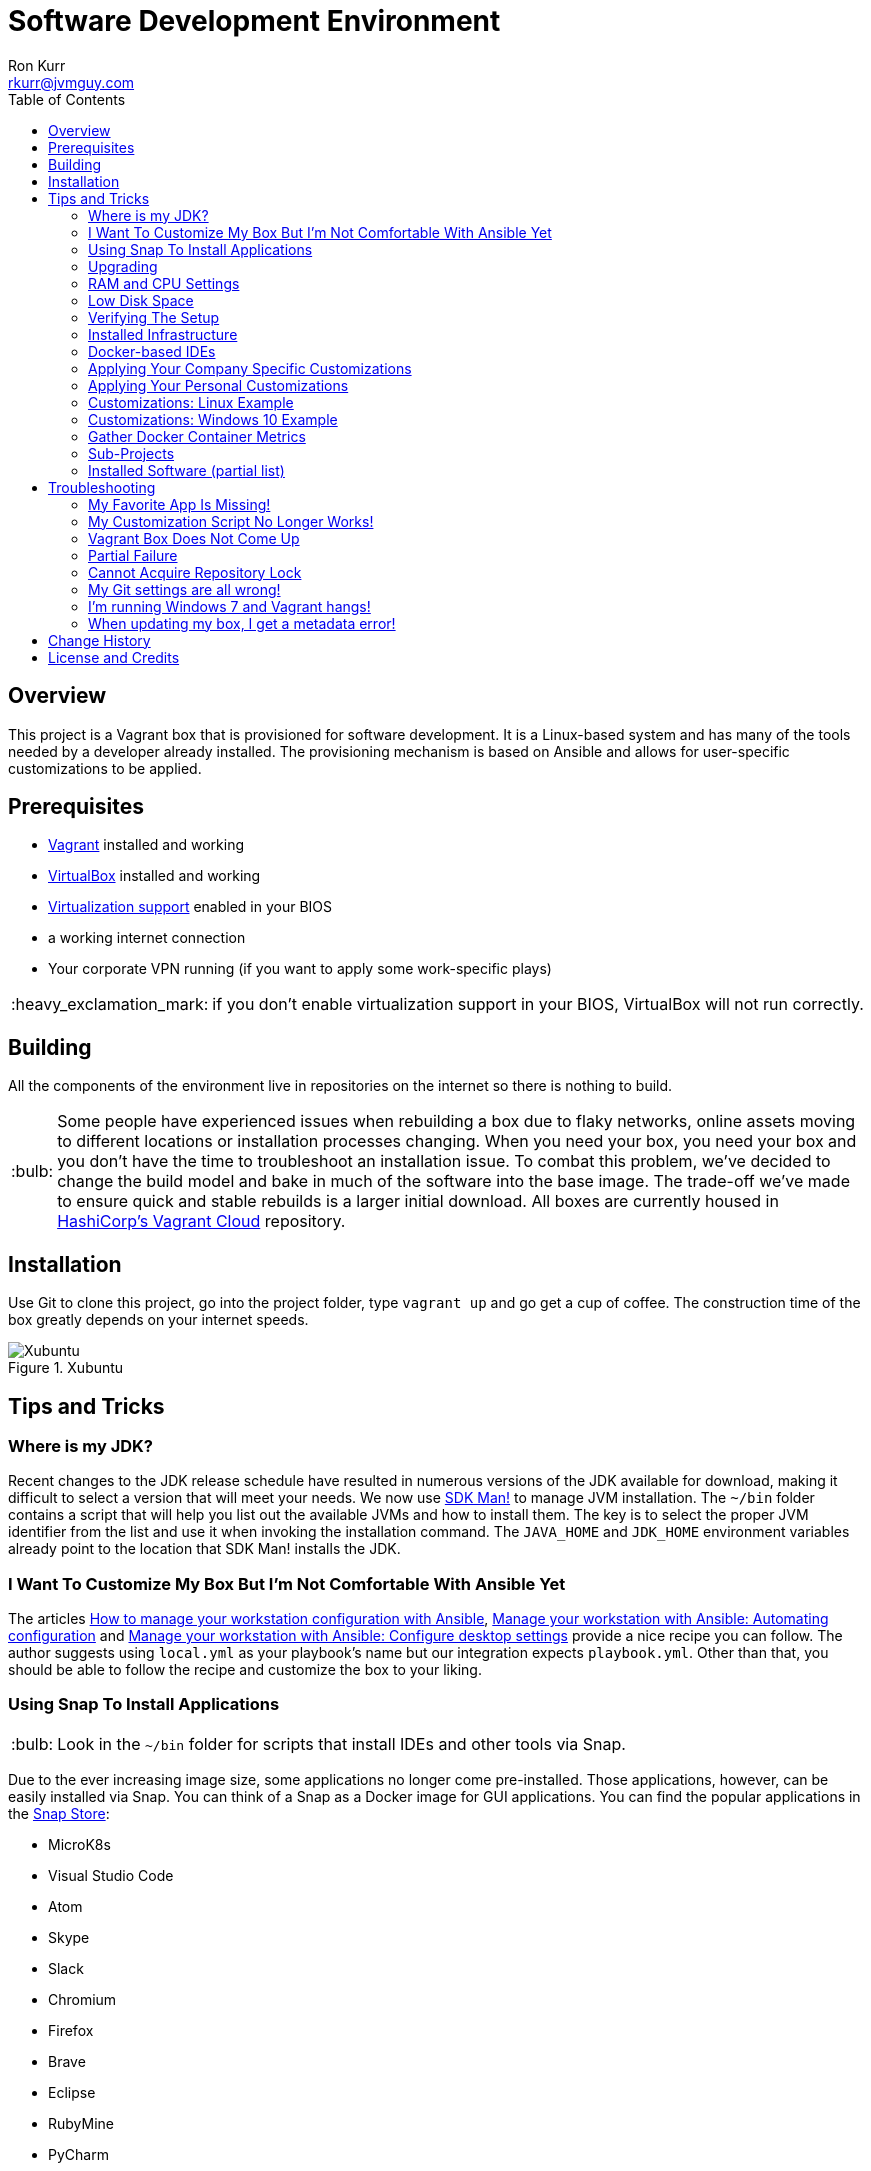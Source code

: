 :toc:
:toc-placement!:

:note-caption: :information_source:
:tip-caption: :bulb:
:important-caption: :heavy_exclamation_mark:
:warning-caption: :warning:
:caution-caption: :fire:

= Software Development Environment
Ron Kurr <rkurr@jvmguy.com>

toc::[]

== Overview
This project is a Vagrant box that is provisioned for software development.  It is a Linux-based system and has many of the tools needed by a developer already installed.  The provisioning mechanism is based on Ansible and allows for user-specific customizations to be applied.

== Prerequisites

* https://www.vagrantup.com/[Vagrant] installed and working
* https://www.virtualbox.org/[VirtualBox] installed and working
* https://en.wikipedia.org/wiki/X86_virtualization[Virtualization support] enabled in your BIOS
* a working internet connection
* Your corporate VPN running (if you want to apply some work-specific plays)

IMPORTANT: if you don't enable virtualization support in your BIOS, VirtualBox will not run correctly.


== Building
All the components of the environment live in repositories on the internet so there is nothing to build.

TIP: Some people have experienced issues when rebuilding a box due to flaky networks, online assets moving to different locations or installation processes changing.  When you need your box, you need your box and you don't have the time to troubleshoot an installation issue.  To combat this problem, we've decided to change the build model and bake in much of the software into the base image.  The trade-off we've made to ensure quick and stable rebuilds is a larger initial download.  All boxes are currently housed in https://app.vagrantup.com/kurron[HashiCorp's Vagrant Cloud] repository.

== Installation
Use Git to clone this project, go into the project folder,  type `vagrant up` and go get a cup of coffee.  The construction time of the box greatly depends on your internet speeds.

.Xubuntu
image::xubuntu.png[Xubuntu]

== Tips and Tricks

=== Where is my JDK?
Recent changes to the JDK release schedule have resulted in numerous versions of the JDK available for download, making it difficult to select a version that will meet your needs.  We now use https://sdkman.io/[SDK Man!] to manage JVM installation. The `~/bin` folder contains a script that will help you list out the available JVMs and how to install them. The key is to select the proper JVM identifier from the list and use it when invoking the installation command. The `JAVA_HOME` and `JDK_HOME` environment variables already point to the location that SDK Man! installs the JDK.
 
=== I Want To Customize My Box But I'm Not Comfortable With Ansible Yet
The articles https://opensource.com/article/18/3/manage-workstation-ansible[How to manage your workstation configuration with Ansible], https://opensource.com/article/18/3/manage-your-workstation-configuration-ansible-part-2[Manage your workstation with Ansible: Automating configuration] and https://opensource.com/article/18/5/manage-your-workstation-ansible-part-3[Manage your workstation with Ansible: Configure desktop settings] provide a nice recipe you can follow. The author suggests using `local.yml` as your playbook's name but our integration expects `playbook.yml`.  Other than that, you should be able to follow the recipe and customize the box to your liking.

=== Using Snap To Install Applications
TIP: Look in the `~/bin` folder for scripts that install IDEs and other tools via Snap.

Due to the ever increasing image size, some applications no longer come pre-installed.  Those applications, however, can be easily installed via Snap.  You can think of a Snap as a Docker image for GUI applications. You can find the popular applications in the https://snapcraft.io/store[Snap Store]:

* MicroK8s
* Visual Studio Code
* Atom
* Skype
* Slack
* Chromium
* Firefox
* Brave
* Eclipse
* RubyMine
* PyCharm
* DataGrip
* PhpStorm
* IDEA
* GoLand
* GIMP

=== Upgrading
Sometimes the Vagrant file changes which can cause some subtle issues, such as creating an orphaned virtual machine. The safest upgrade procedure is the following:

1. `vagrant destroy` to remove the existing box
1. `git pull` to download the new files
1. **`vagrant box outdated`** to see if newer version of the box is available
1. `vagrant box update --box <boxname>` to pull down the current version of the box
1. `vagrant up` to build the new box

=== RAM and CPU Settings
If you examine the `vagrantfile` file, you will see that the virtual machine is configured to use 6GB of RAM and 2 CPUs.  Feel free to change these values to match your computer's hardware.

=== Low Disk Space
If an environment is used long enough, it is likely to run out of disk space.  The two main culprits are kernel updates filling up the `/boot` partition and Docker images filling up the `/var/lib/docker` partition.  You have at least 3 options:

* throw away the environment and start fresh
* clean up the old kernels via `sudo apt-get autoremove`
* clean up Docker containers via `docker rm --volumes --force $(docker ps --all --quiet)`
* clean up Docker images, after cleaning up the containers, via `docker rmi --force $(docker images --quiet)`

=== Verifying The Setup
Log into the system with a username of `vagrant` and password of `vagrant`.

=== Installed Infrastructure
Docker containers running common infrastructure are installed in `/home/vagrant/bin/servers`.  Look at the `docker-compose.yml` file to see what services are currently available to use.  Run the `start.sh` script to install and run the servers.  You can also start up a single server, eg `docker-compose up -d mongodb`.

=== Docker-based IDEs
We've deprecated the use of Docker-based IDEs.  We've found that projects that produce and consume Docker images can be challenging when running from within a container.  If Docker in Docker ever becomes mainstream, we'll look into switching back. See <<Using Snap To Install Applications>> for a better alternative.

=== Applying Your Company Specific Customizations
The system will look for an environment variable named `CORPORATE_PLAYS`.  If the shell running Vagrant specifies the variable such that it points to an Ansible project on GitHub, the plays will be run and the changes applied.  For example `export CORPORATE_PLAYS=kurron/ansible-pull-transparent.git` will result in https://github.com/kurron/ansible-pull-transparent.git[this playbook] getting run.  If the environment variable does not exist, the custom provisioning step is not run.

=== Applying Your Personal Customizations
The system will look for an environment variable named `USER_PLAYS`.  If the shell running Vagrant specifies the variable such that it points to an Ansible project on GitHub, the plays will be run and the changes applied.  For example `export USER_PLAYS=myaccount/my-custom-tweaks.git` will result in the playbook getting run.  If the environment variable does not exist, the custom provisioning step is not run.

=== Customizations: Linux Example
1. create and/or edit `~/.bash_profile`
1. add the two variables and save the file
1. open a new shell
1. `echo $CORPORATE_PLAYS` to verify the new variable has been properly set
1. `echo $USER_PLAYS` to verify the new variable has been properly set
1. you **may** have to log out and back in again for the variables to take affect

```
export CORPORATE_PLAYS=kurron/ansible-pull-transparent.git
export USER_PLAYS=foo/custom-tweaks.git
```

=== Customizations: Windows 10 Example
1. In Search, search for and then select: System (Control Panel)
1. Click the Advanced system settings link.
1. Click Environment Variables.
1. In `User variables for ...` add `CORPORATE_PLAYS` variable, pointing it to your plays on GitHub
1. In `User variables for ...` add `USER_PLAYS` variable, pointing it to your plays on GitHub
1. In Search, search for and then select: Command (Command Prompt)
1. `echo %CORPORATE_PLAYS%` to verify that your new variable has been properly set
1. `echo %USER_PLAYS%` to verify that your new variable has been properly set

=== Gather Docker Container Metrics
`sudo csysdig -pcontainer` will fire up the sysdig tool.  Use `F2` to switch to the container view and see how each container is using system resources.  Explore some http://www.sysdig.org/wiki/sysdig-examples/[examples of how to use Sysdig] and see how can aid in troubleshooting.

=== Sub-Projects
TIP: We've moved away from using `ansible-pull` and to using http://docs.ansible.com/ansible/playbooks_roles.html[Ansible Roles], which give us a better mechanism for reusing provisioning logic.  You can find a https://galaxy.ansible.com/kurron/[list of available roles] in my Ansible Galaxy account.  More are sure to be included over time.

=== Installed Software (partial list)

* current http://zulu.org/[JDK]
* http://sdkman.io/[SDKMAN!] to manage various JVM tools, including Groovy, Kotlin, Scala, Clojure, Java, VisualVM, Vert.x, Grails, Gradle, sbt, Maven, Ant and Leiningen
* https://nodejs.org/en/[NodeJS] and https://www.npmjs.com/[npm]
* https://packer.io/[Packer]
* https://terraform.io/[Terraform]
* https://aws.amazon.com/cli/[AWS CLI]
* https://www.docker.com/[Docker]
* https://www.docker.com/products/docker-compose[Docker Compose]
* https://www.docker.com/products/docker-machine[Docker Machine]
* various http://www.jetbrains.com/[JetBrains IDEs]
* https://github.com/jkbrzt/httpie[httpie] - a more friendly alternative to cURL and wget

== Troubleshooting

=== My Favorite App Is Missing!
Due to ever increasing image size, some applications no longer come pre-installed.  See <<Using Snap To Install Applications>> for more details.

=== My Customization Script No Longer Works!
The custom Ansible playbooks are now launched using the normal user account instead of the `root` account.  You should check your playbook to ensure that `Become: True` are on the plays that require them.  Another place to check is the Ansible code itself.  The newest release has moved beyond deprecation and has removed some constructs.  I noticed it with some of my plays that use iteration.

=== Vagrant Box Does Not Come Up
If you find that when you are building a new box that it does not come up, try going into the `Settings->USB` section of your box in the VirtuabBox UI and disabling the USB controller. If you want USB support, make sure you have installed https://www.virtualbox.org/wiki/Downloads[VM VirtualBox Extension Pack].

You should also double check that you have **enabled virtualization support** in your BIOS.

=== Partial Failure
Sometimes networks fail or mirror sites go down. If you experience a failure, you can attempt to resume the construction by issuing `vagrant provision` at the command line.  Vagrant will attempt to start over, but will skip any provisions that have already taken place.

=== Cannot Acquire Repository Lock
TIP: We've altered some of the installation logic to perform the retry logic described below automatically so you probably don't have to worry about this scenario any longer.

One of the first steps is to update the APT repositories via `apt-get update` which every once in a while can fail. What appears to happen in those cases is that the Ubuntu GUI has already acquired the lock and is running the update on its own.  The solution is to wait a bit and then reset the environment so that provisioning can continue.  This issue will manifest in "Ansible is not installed" errors.

1. `vagrant ssh`
1. `sudo rm /var/lib/dpkg/lock` to remove the lock file
1. `sudo apt-get update` -- repeat this step until you can successfully acquired the lock and update
1. `sudo rm /var/ansible-install`
1. `exit`
1. `vagrant provision` should resume the provisioning of the box

=== My Git settings are all wrong!
You need to specify a custom Git configuration file.  The best way to do that is to create and apply your own customizations.

=== I'm running Windows 7 and Vagrant hangs!
You need to install a current version of https://www.microsoft.com/en-us/download/details.aspx?id=40855[Windows Management Framework] and then reboot your machine.  Apparently, there is a compatibility issue older PowerShell and newer Vagrant versions.

=== When updating my box, I get a metadata error!
Some people have seen the following error:

----
$ vagrant box update
==> xedhat: Box 'kurron/maipo-xedhat' not installed, can't check for updates.
==> xubuntu: Checking for updates to 'kurron/xenial-xubuntu'
    xubuntu: Latest installed version: 5.1.29
    xubuntu: Version constraints:
    xubuntu: Provider: virtualbox
There was an error while downloading the metadata for this box.
The error message is shown below:

The requested URL returned error: 404 Not Found
----

The solution is to `vagrant destroy xubuntu` followed by `vagrant box remove kurron/xenial-xubuntu`.  The update should work properly now.

== Change History

1. Release 2020.10.2800
    * Changed: Docker installed on demand via `~/bin/install-docker.sh`
1. Release 2020.10.0300
    * Upgraded: Ubuntu 20.04
    * Upgraded: Kernel 5.4.0-48-generic
    * Upgraded: SDKMAN! 5.9.0+555
    * Upgraded: Python 3.8.2
    * Upgraded: Docker version 19.03.13, build 4484c46d9d
    * Upgraded: docker-compose version 1.27.4, build 40524192
    * Upgraded: Support for VirtualBox 6.1.14 r140239
1. Release 2020.02.2200
    * Upgraded: Kernel 4.15.0-76-generic
    * Upgraded: SDKMAN! 5.7.4+362
    * Upgraded: Python 3.6.9
    * Upgraded: Legacy Python 2.7.17
    * Upgraded: Docker version 19.03.6, build 369ce74a3c
    * Upgraded: docker-compose version 1.25.4, build 8d51620a
    * Upgraded: docker-machine version 0.16.2, build bd45ab13
    * Upgraded: aws-cli/1.18.5 Python/2.7.17 Linux/4.15.0-76-generic botocore/1.15.5
    * Upgraded: AWS ecs-cli version 1.18.0 (3970a6c)
    * Upgraded: Nomad v0.10.4 (f750636ca68e17dcd2445c1ab9c5a34f9ac69345)
    * Upgraded: Packer 1.5.4
    * Upgraded: Terraform v0.11.14
    * Upgraded: Vault v1.3.2
    * Upgraded: Support for VirtualBox 6.1.4

1. Release 2019.11.1535
    * Upgraded: Kernel 4.15.0-72-generic
    * Upgraded: JDK 0
    * Upgraded: SDKMAN! 0
    * Upgraded: Python 3.6.9
    * Upgraded: Legacy Python 2.7.15+
    * Upgraded: Docker version 19.03.5, build 633a0ea838
    * Upgraded: docker-compose version 1.24.1, build 4667896b
    * Upgraded: docker-machine version 0.16.2, build bd45ab13
    * Upgraded: aws-cli/1.16.290 Python/2.7.15+ Linux/4.15.0-72-generic botocore/1.13.26
    * Upgraded: AWS ecs-cli version 1.18.0 (3970a6c)
    * Upgraded: Nomad v0.9.5 (1cbb2b9a81b5715be2f201a4650293c9ae517b87)
    * Upgraded: Packer 1.4.3
    * Upgraded: Terraform v0.11.14
    * Upgraded: Vault v1.2.3
    * Upgraded: Support for VirtualBox 6.0.18
    * Upgraded: Support for VMWare Fusion 10.1.6

1. Release 2019.05.1452
    * Upgraded: Kernel 4.15.0-50-generic
    * Upgraded: JDK 1.8.0_212
    * Upgraded: SDKMAN! 5.7.3+337
    * Upgraded: Python 3.6.7
    * Upgraded: Legacy Python 2.7.15rc1
    * Upgraded: Virtualenv 16.6.0
    * Upgraded: Docker version 18.09.6, build 481bc77
    * Upgraded: docker-compose version 1.24.0, build 0aa59064
    * Upgraded: docker-machine version 0.16.1, build cce350d7
    * Upgraded: aws-cli/1.16.162 Python/2.7.15rc1 Linux/4.15.0-50-generic botocore/1.12.152
    * Upgraded: AWS ecs-cli version 1.14.1 (f73f9e3)
    * Upgraded: Kubectl Client Version: v1.14.1
    * Upgraded: Helm Client: v2.13.1+g618447c
    * Upgraded: localstack 0.9.2
    * Upgraded: sysdig version 0.25
    * Upgraded: falco version 0.15.0
    * Upgraded: Nomad v0.9.1 (4b2bdbd9ab68a27b10c2ee781cceaaf62e114399)
    * Upgraded: Packer 1.4.0
    * Upgraded: Terraform v0.11.14
    * Upgraded: Vault v1.1.2 ('0082501623c0b704b87b1fbc84c2d725994bac54')
    * Upgraded: NodeJS v8.16.0
    * Upgraded: NPM 6.4.1
    * Upgraded: Yeoman 2.0.6
    * Upgraded: Bower 1.8.8
    * Upgraded: Gulp CLI version: 2.2.0
    * Upgraded: Grunt grunt-cli v1.3.2
    * Upgraded: Serverless 1.43.0
    * Upgraded: IntelliJ IDEA 2019.1.2
    * Upgraded: PyCharm 2019.1.2
    * Upgraded: Support for VirtualBox 6.0.8
    * Upgraded: Support for VMWare Fusion 10.1.6
1. Release 2018.10.1700
    * Upgraded: Kernel 4.15.0-36-generic
    * Upgraded: OpenJDK Runtime Environment Zulu11.1+23 (build 11-ea+22)
    * Upgraded: OpenJDK Runtime Environment (Zulu 8.31.0.1-linux64) (build 1.8.0_181-b02)
    * Upgraded: SDKMAN! 5.7.3+337
    * Upgraded: Python 3.6.6
    * Upgraded: Legacy Python 2.7.15rc1
    * Upgraded: Virtualenv 16.0.0
    * Upgraded: Docker version 18.06.1-ce, build e68fc7a
    * Upgraded: docker-compose version 1.22.0, build f46880fe
    * Upgraded: docker-machine version 0.15.0, build b48dc28d
    * Upgraded: aws-cli/1.16.38 Python/2.7.15rc1 Linux/4.15.0-36-generic botocore/1.12.28
    * Upgraded: AWS ecs-cli version 1.9.0 (a426586)
    * Upgraded: Kubectl Client Version: v1.11.2
    * Upgraded: Helm Client: v2.10.0+g9ad53aa
    * Upgraded: localstack 0.8.7
    * Upgraded: sysdig version 0.24.1
    * Upgraded: falco version 0.12.1
    * Upgraded: Nomad v0.8.6
    * Upgraded: Packer 1.3.1
    * Upgraded: Terraform v0.11.9
    * Upgraded: Vault v0.11.3
    * Upgraded: NodeJS v8.12.0
    * Upgraded: NPM 6.4.1
    * Upgraded: Yeoman 2.0.5
    * Upgraded: Bower 1.8.4
    * Upgraded: Gulp [18:48:21] CLI version 2.0.1
    * Upgraded: Grunt grunt-cli v1.3.1
    * Upgraded: Serverless 1.32.0
    * Upgraded: IntelliJ IDEA 2018.2.5
    * Upgraded: PyCharm 2018.2.4
    * Upgraded: Support for VirtualBox 5.2.20
    * Upgraded: Support for VMWare Fusion 10.1.3
1. Release 2018.09.0100
    * Upgraded: Kernel 4.15.0-33-generic
    * Upgraded: SDKMAN! 5.7.2+323
    * Upgraded: Python 3.6.5
    * Upgraded: Legacy Python 2.7.15rc1
    * Upgraded: Virtualenv 16.0.0
    * Upgraded: Docker version 18.06.1-ce, build e68fc7a
    * Upgraded: Docker Compose version 1.22.0, build f46880fe
    * Upgraded: Docker Machine version 0.15.0, build b48dc28d
    * Upgraded: AWS CLI 1.16.6
    * Upgraded: AWS ECS CLI ecs-cli version 1.7.0 (61f83b2e)
    * Upgraded: Kubectl Client Version: v1.11.2
    * Upgraded: Helm v2.10.0+g9ad53aa
    * Upgraded: localstack 0.8.7
    * Upgraded: Sysdig 0.23.1
    * Upgraded: Falco 0.11.1
    * Upgraded: Nomad v0.8.4 (dbee1d7d051619e90a809c23cf7e55750900742a)
    * Upgraded: Packer 1.2.5
    * Upgraded: Terraform v0.11.8
    * Upgraded: Vault v0.11.0 ('87492f9258e0227f3717e3883c6a8be5716bf564')
    * Upgraded: NodeJS v8.11.4
    * Upgraded: NPM 5.6.0
    * Upgraded: Yeoman 2.0.5
    * Upgraded: Bower 1.8.4
    * Upgraded: Gulp [17:40:51] CLI version 2.0.1
    * Upgraded: Grunt grunt-cli v1.3.1
    * Upgraded: Serverless 1.30.3
    * Upgraded: IntelliJ IDEA 2018.2.2
    * Upgraded: PyCharm 2018.2.2
    * Upgraded: Support for VirtualBox 5.2.18
    * Upgraded: Support for VMWare Fusion 10.1.3
1. Release 2018.08.0400
    * Removed: MongoDB Compass (lack of use)
    * Removed: WebStorm (easy install via Snap Store)
    * Removed: Charles Proxy (lack of use)
    * Added: https://docs.aws.amazon.com/eks/latest/userguide/getting-started.html[IAM Authenticator for EKS]
    * Added: https://github.com/localstack/awscli-local[localstack CLI]
    * Upgraded: Kernel 4.15.0-22-generic
    * Upgraded: SDKMAN! SDKMAN 5.7.2+323
    * Upgraded: Python 3.6.5
    * Upgraded: Legacy Python 2.7.15rc1
    * Upgraded: Edge Python Python 3.6.5
    * Upgraded: Virtualenv 16.0.0
    * Upgraded: Docker Docker version 18.06.0-ce, build 0ffa825
    * Upgraded: Docker Compose docker-compose version 1.22.0, build f46880fe
    * Upgraded: Docker Machine docker-machine version 0.15.0, build b48dc28d
    * Upgraded: AWS CLI aws-cli/1.15.71 Python/2.7.15rc1 Linux/4.15.0-22-generic botocore/1.10.70
    * Upgraded: AWS ECS CLI ecs-cli version 1.7.0 (61f83b2e)
    * Upgraded: Kubectl Client Version: v1.11.1
    * Upgraded: Helm v2.9.1
    * Upgraded: localstack 0.8.7
    * Upgraded: Sysdig sysdig version 0.22.1
    * Upgraded: Falco falco version 0.11.1
    * Upgraded: Nomad Nomad v0.8.4 (dbee1d7d051619e90a809c23cf7e55750900742a)
    * Upgraded: Packer 1.2.5
    * Upgraded: Terraform Terraform v0.11.7
    * Upgraded: Vault Vault v0.10.4 ('e21712a687889de1125e0a12a980420b1a4f72d3')
    * Upgraded: NodeJS v8.11.3
    * Upgraded: NPM 5.6.0
    * Upgraded: Yeoman 2.0.5
    * Upgraded: Bower 1.8.4
    * Upgraded: Gulp [13:25:09] CLI version 2.0.1
    * Upgraded: Grunt grunt-cli v1.2.0
    * Upgraded: Serverless 1.29.2
    * Upgraded: IntelliJ IDEA 2018.2
    * Upgraded: PyCharm 2018.2
1. Release 2018.05.2801
    * Removed: Windows support (I no longer have access to a Window 10 box, preventing me from diagnosing issues)
    * Removed: VPN support (it no longer installs and I don't have access to a VPN account to diagnose issues)
    * Removed: Python 3 PPA (it no longer installs and the official repository contains a recent version)
    * Removed: Atom (see <<Using Snap To Install Applications>> for installation instructions)
    * Removed: Visual Studio Code (see <<Using Snap To Install Applications>> for installation instructions)
    * Removed: Chromium (see <<Using Snap To Install Applications>> for installation instructions)
    * Removed: HipChat (lack of use)
    * Removed: JDK 9 (replaced by JDK 10)
    * Removed: Hashicorp Consul (lack of use)
    * Removed: Hashicorp Serf (lack of use)
    * Removed: Support for Ubuntu 16.04 Xenial Xerus (replaced with Bionic Beaver)
    * **Warning:** Vagrant customization scripts no longer run as root, adjust playbooks accordingly.
    * Added: Support for Ubuntu 18.04 Bionic Beaver
    * Added: VMWare Support (Fusion used regularly but other flavors should work as well)
    * Added: WebStorm 2018.1.4
    * Added: audio support.  We no longer used the trimmed down kernel so sound is now fully supported!
    * Upgraded: Kernel 4.15.0-22-generic
    * Upgraded: JDK 1.8.0_163
    * Upgraded: SDKMAN! 5.6.4+305
    * Upgraded: Python 3.6.5
    * Upgraded: Legacy Python 2.7.15rc1
    * Upgraded: Virtualenv 16.0.0
    * Upgraded: Docker 18.05.0-ce, build f150324
    * Upgraded: Docker Compose 1.21.2, build a133471
    * Upgraded: Docker Machine 0.14.0, build 89b8332
    * Upgraded: AWS CLI 1.15.28
    * Upgraded: AWS ECS CLI 1.5.0 (0bfcecd)
    * Upgraded: Kubectl Client 1.10
    * Upgraded: localstack 0.8.6.1
    * Upgraded: Sysdig  0.21.0
    * Upgraded: Falco  0.10.0
    * Upgraded: Nomad v0.8.3 (c85483da3471f4bd3a7c3de112e95f551071769f)
    * Upgraded: Packer 1.2.3
    * Upgraded: Terraform v0.11.7
    * Upgraded: Vault v0.10.1 ('756fdc4587350daf1c65b93647b2cc31a6f119cd')
    * Upgraded: NodeJS v8.11.2
    * Upgraded: NPM 5.6.0
    * Upgraded: Yeoman 2.0.2
    * Upgraded: Bower 1.8.4
    * Upgraded: Gulp [20:07:00] CLI version 2.0.1
    * Upgraded: Grunt grunt-cli v1.2.0
    * Upgraded: Serverless 1.27.3
    * Upgraded: IntelliJ IDEA 2018.1.4
    * Upgraded: PyCharm 2018.1.3
    * Upgraded: Charles Proxy 4.2.5
    * Upgraded: MongoDB Compass 1.13.0
1. Release 5.2.8
    * Upgraded: Kernel 4.4.0-116-generic
    * Upgraded: JDK 1.8.0_163
    * Upgraded: SDKMAN!  5.6.2+294
    * Upgraded: Python Python 3.5.2
    * Upgraded: Legacy Python2.7.12
    * Upgraded: Edge Python Python 3.6.4
    * Upgraded: Virtualenv 15.1.0
    * Upgraded: Docker 18.02.0-ce, build fc4de44
    * Upgraded: Docker Compose 1.19.0, build 9e633ef
    * Upgraded: Docker Machine 0.13.0, build 9ba6da9
    * Upgraded: AWS CLI 1.14.53
    * Upgraded: AWS ECS CLI 1.4.0
    * Upgraded: Kubectl Client Version 1.9.3
    * Upgraded: localstack 0.8.5
    * Upgraded: Sysdig 0.20.0
    * Upgraded: Falco 0.9.0
    * Upgraded: Consul v1.0.6
    * Upgraded: Consul Replicate v0.4.0
    * Upgraded: Consul Template v0.19.4
    * Upgraded:  v0.7.1
    * Upgraded: Packer 1.2.1
    * Upgraded: Terraform v0.11.3
    * Upgraded: Vault v0.9.5
    * Upgraded: NodeJS v6.13.1
    * Upgraded: NPM 3.10.10
    * Upgraded: Yeoman 2.0.1
    * Upgraded: Bower 1.8.2
    * Upgraded: Gulp 2.0.1
    * Upgraded: Grunt v1.2.0
    * Upgraded: Serverless 1.26.1
    * Upgraded: IntelliJ IDEA 2017.3.4
    * Upgraded: PyCharm 2017.3.3
    * Upgraded: Charles Proxy 4.2.1
    * Upgraded: Atom 1.24.0
    * Upgraded: Visual Studio Code  1.21.0
    * Upgraded: MongoDB Compass 1.12.0
1. Release 5.2.6
    * Added: AWS Shell
    * Added: Meld (graphical diff tool)
    * Removed: WebStorm IDE
    * Removed: DataGrip IDE
    * Removed: VisualVM
    * Upgraded: VirtualBox 5.2.8
    * Upgraded: Vagrant 2.0.2
    * Upgraded: Kernel 4.4.0-112-generic
    * Upgraded: JDK1.8.0_162
    * Upgraded: SDKMAN! 5.6.1+290
    * Upgraded: Python Python 3.5.2
    * Upgraded: Legacy Python 2.7.12
    * Upgraded: Edge Python Python 3.6.4
    * Upgraded: Virtualenv 15.1.0
    * Upgraded: Docker 18.01.0-ce
    * Upgraded: Docker Compose 1.18.0
    * Upgraded: Docker Machine 0.13.0
    * Upgraded: AWS CLI 1.14.32
    * Upgraded: AWS ECS CLI 1.3.0
    * Upgraded: Kubectl v1.9.2
    * Upgraded: localstack 0.8.4
    * Upgraded: Sysdig 0.20.0
    * Upgraded: Falco  0.9.0
    * Upgraded: Consul Consul v1.0.3
    * Upgraded: Consul Replicate v0.4.0
    * Upgraded: Consul Template v0.19.4
    * Upgraded: Nomad v0.7.1
    * Upgraded: Packer 1.1.3
    * Upgraded: Terraform v0.11.3
    * Upgraded: Vault v0.9.3
    * Upgraded: NodeJS v6.12.3
    * Upgraded: NPM 3.10.10
    * Upgraded: Yeoman 2.0.1
    * Upgraded: Bower 1.8.2
    * Upgraded: Gulp 2.0.1
    * Upgraded: Grunt grunt-cli v1.2.0
    * Upgraded: Servless 1.26.0
    * Upgraded: IntelliJ IDEA 2017.3.4
    * Upgraded: PyCharm 2017.3.3
    * Upgraded: Charles Proxy 4.2.1
    * Upgraded: Atom 1.23.3
    * Upgraded: Visual Studio Code 1.19.3
    * Upgraded: MongoDB Compass 1.11.1
1. Release 5.2.5
    * Upgraded: Kernel 4.4.0-104-generic
    * Upgraded: JDK 1.8.0_152
    * Upgraded: SDKMAN! SDKMAN 5.6.0+287
    * Upgraded: Python Python 3.5.2
    * Upgraded: Legacy Python Python 2.7.12
    * Upgraded: Edge Python Python 3.6.4
    * Upgraded: Virtualenv 15.1.0
    * Upgraded: Docker Docker version 17.12.0-ce, build c97c6d6
    * Upgraded: Docker Compose docker-compose version 1.18.0, build 8dd22a9
    * Upgraded: Docker Machine docker-machine version 0.13.0, build 9ba6da9
    * Upgraded: AWS CLI aws-cli/1.11.125 Python/2.7.12 Linux/4.4.0-104-generic botocore/1.5.88
    * Upgraded: AWS ECS CLI ecs-cli version 1.2.0 (8d555ea)
    * Upgraded: Kubectl Client Version: version.Info{Major:"1", Minor:"9", GitVersion:"v1.9.0", GitCommit:"925c127ec6b946659ad0fd596fa959be43f0cc05", GitTreeState:"clean", BuildDate:"2017-12-15T21:07:38Z", GoVersion:"go1.9.2", Compiler:"gc", Platform:"linux/amd64"}
    * Upgraded: localstack 0.8.3
    * Upgraded: Sysdig sysdig version 0.19.1
    * Upgraded: Falco falco version 0.8.1
    * Upgraded: Consul Consul v1.0.2
    * Upgraded: Consul Replicate consul-replicate v0.4.0 (886abcc)
    * Upgraded: Consul Template consul-template v0.19.4 (68b1da2)
    * Upgraded: Nomad Nomad v0.7.1 (0b295d399d00199cfab4621566babd25987ba06e)
    * Upgraded: Packer 1.1.3
    * Upgraded: Terraform Terraform v0.11.1
    * Upgraded: Vault Vault v0.9.1 ('87b6919dea55da61d7cd444b2442cabb8ede8ab1')
    * Upgraded: NodeJS v6.12.2
    * Upgraded: NPM 3.10.10
    * Upgraded: Yeoman 2.0.0
    * Upgraded: Bower 1.8.2
    * Upgraded: Gulp [09:56:42] CLI version 2.0.0
    * Upgraded: Grunt grunt-cli v1.2.0
    * Upgraded: Servless 1.25.0
    * Upgraded: IntelliJ IDEA 2017.3.2
    * Upgraded: PyCharm 2017.3.2
    * Upgraded: WebStorm 2017.3.2
    * Upgraded: DataGrip 2017.3.3
    * Upgraded: Charles Proxy 4.2.1
    * Upgraded: Atom 1.23.1
    * Upgraded: Visual Studio Code 1.19.1
    * Upgraded: MongoDB Compass 1.11.1
    * Upgraded: VisualVM 1.4
1. Release 5.1.29
    * Upgraded: IDEA 2017.2.5
    * Upgraded: Made JDK 8 default JVM (JDK 9 is also installed)
1. Release 5.1.28
    * Upgraded: VirtualBox 5.1.28
    * Upgraded: Vagrant 2.0.0
    * Added: Java 9.0.0.15 **(now default JDK)**
    * Upgraded: Java 1.8.0_144 (keeping during transition to Java 9)
    * Upgraded: Docker 17.07.0-ce
    * Upgraded: Docker Compose 1.16.1
    * Upgraded: Ansible 2.4.0.0
    * Upgraded: Node JS 6.11.3
    * Upgraded: Consul 0.9.3
    * Upgraded: Terraform 0.10.6
    * Upgraded: Linux Kernel 4.4.0-96-generic
    * Upgraded: WebStorm 2017.2.4
    * Upgraded: IDEA 2017.2.4
    * Upgraded: Kubernetes 1.7.6
    * Upgraded: PyCharm 2017.2.3
    * Upgraded: Atom 1.20.1
    * Upgraded: DataGrip 2017.2.2
    * Upgraded: Atlassian's localstack 0.8.0
    * Upgraded: Visual Studio Code 1.16.1
    * Upgraded: MongoDB Compass 1.8.2
    * Removed: logFACES (broken and nobody was complaining about it)
1. Release 5.1.26
    * Juniper VPN support
    * Upgraded: VirtualBox 5.1.26
    * Upgraded: Vagrant 1.9.7
    * Upgraded: Docker 17.06.0-ce
    * Upgraded: Docker Compose 1.15.0
    * Upgraded: Ansible 2.3.1.0
    * Upgraded: AWS CLI 1.11.86
    * Upgraded: Node JS 6.11.1
    * Upgraded: NPM 3.10.10
    * Upgraded: Consul 0.9.0
    * Upgraded: Linux Kernel 4.4.0-87-generic
    * Upgraded: WebStorm 2017.2
    * Upgraded: IDEA 2017.2
    * Upgraded: Kubernetes 1.7.2
    * Upgraded: PyCharm 2017.2
    * Upgraded: Atom 1.18.0
    * Upgraded: DataGrib 2017.2
    * Added: Serverless Framework
    * Added: Sysdig's Falco
    * Removed: docker-py module
    * Added: Atlassian's localstack (AWS emulator)
    * Added: Visual Studio Code
    * Added: MongoDB Compass
    * Removed: JHipster
1. Release 5.1.22
    * VirtualBox 5.1.22 support
    * Vagrant 1.9.4 support
    * kernel 4.4.0-75
    * Zulu JDK to 8.0.131
    * Docker Engine v17.04.0-ce
    * Docker Compose 1.12.0
    * Docker Machine 0.11.0
    * IntelliJ 2017.1.2
    * PyCharm 2017.1.2
    * WebStorm 2017.1.2
    * Sysdig 0.15.1
    * VisualVM 1.3.9
    * Consul to 0.8.1
    * Consul Template to 0.18.2
    * Nomad to 0.5.6
    * Terraform to 0.9.4
    * Vault to 0.7.0
    * Charles proxy 4.1.1
    * kubectl 1.6.2
    * Python 3.6 (`/usr/bin/python3.6`)
    * Atom 1.16.0
    * DataGrip 2017.1.2
    * logFaces 4.3.2
    * HTTPie 0.9.9
    * npm 3.10.10
    * node v6.10.2
1. Release 5.1.18
    * VirtualBox 5.1.18 support
    * Nomad 0.5.5
    * Terraform 0.9.0
    * Atom 1.15.0
    * AWS CLI 1.11.63
1. Release 5.1.16
    * VirtualBox 5.1.16 support
    * Vagrant 1.9.2 support
    * Docker 17.03.0-ce
    * Docker Compose 1.11.2
    * Ansible 2.2.1.0
    * AWS CLI 1.11.59
    * NodeJS v6.10.0
    * NPM 3.10.10
    * Consul v0.7.5
    * Nomad v0.5.4
    * Packer 0.12.3
    * WebStorm 2016.3.4
    * IntelliJ 2016.3.5
    * DataGrip 2016.3.4
    * Atom 1.14.4
    * Sysdig 0.15.0
1. Release 5.1.14
    * Azul JDK is now the default, Oracle is still available if needed
    * Oracle JDK updated to 1.8.0_121
    * AWS CLI updated to 1.11.41
    * ECS CLI updated to 0.4.6
    * Sysdig updated to 0.13.0
    * NodeJS updated to 6.9.4
    * logFACES updated to 4.3.1
    * DataGrip updated to 2016.3.2
    * PyCharm updated to 2016.3.2
    * IntelliJ IDEA updated to 2016.3.3
    * Atom updated to 1.13.0
    * Docker Engine updated to 1.13.0
    * Docker Compose updated to 1.10.0
    * Consul Replicate updated to 0.3.0
    * Consul Template updated to 0.18.0
    * Consul Env updated to 0.6.2
    * Nomad updated to 0.5.2
    * Packer updated to 0.12.2
    * Terraform update to 0.8.4
    * Added missing Atlassian repository keys
1. Release 5.1.12
    * VirtualBox 5.1.12 support,
    * RedHat now has a current version of Git installed.
    * Firefox, Chromium and Evince now installed by default.
    * Numerous version upgrades.
1. Release 5.1.10
    * Smaller download,
    * replaced ext4 with xfs,
    * updates to Docker, IntelliJ, PyCharm, WebStorm, Node JS, Atom, Packer
    * VirtualBox 5.1.10 support
1. Release 5.1.8
    * VirtualBox 5.1.8 support

== License and Credits
This project is licensed under the http://www.apache.org/licenses/[Apache License Version 2.0, January 2004].
